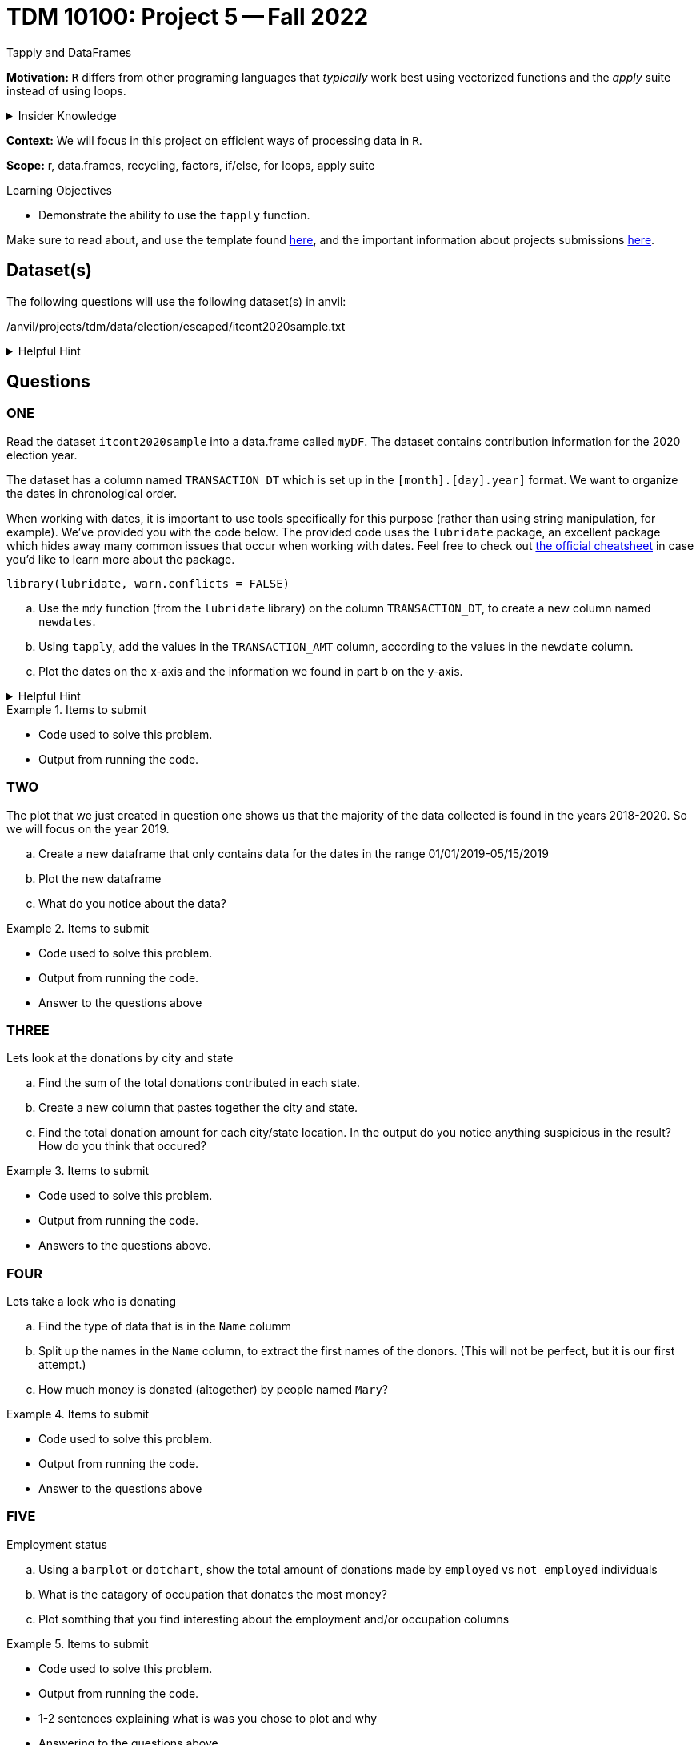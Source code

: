 = TDM 10100: Project 5 -- Fall 2022
Tapply and DataFrames

**Motivation:** `R` differs from other programing languages that _typically_  work best using vectorized functions and the _apply_ suite instead of using loops. 

.Insider Knowledge
[%collapsible]
====
Apply Functions: are an alternative to loops. You can use *`apply()`* and its varients (i.e. mapply(), sapply(), lapply(), vapply(), rapply(), and tapply()...) to manuiplate peices of data from data.frames, lists, arrays, matrices in a repetative way. The *`apply()`* functions allow for flexiabilty in crossing data in multiple ways that a loop does not.
====

**Context:** We will focus in this project on efficient ways of processing data in `R`.

**Scope:** r, data.frames, recycling, factors, if/else, for loops, apply suite

.Learning Objectives
****
- Demonstrate the ability to use the `tapply` function.
****

Make sure to read about, and use the template found xref:templates.adoc[here], and the important information about projects submissions xref:submissions.adoc[here].

== Dataset(s)

The following questions will use the following dataset(s) in anvil:

/anvil/projects/tdm/data/election/escaped/itcont2020sample.txt

.Helpful Hint
[%collapsible]
====
A txt and csv file both sore information in plain text. *csv* files are _always_ separated by commas. In *txt* files the fields can be separated with commas, semicolons, or tab. 

to read in a txt file as a csv we simply add sep="|" (see code below)
[source,r]
----
 myDF <- read.csv("/anvil/projects/tdm/data/election/escaped/itcont2020sample.txt", sep="|")
----
====

== Questions

=== ONE

Read the dataset `itcont2020sample` into a data.frame called `myDF`. The dataset contains contribution information for the 2020 election year.

The dataset has a column named `TRANSACTION_DT` which is set up in the `[month].[day].year]` format. 
We want to organize the dates in chronological order. 

When working with dates, it is important to use tools specifically for this purpose (rather than using string manipulation, for example). We've provided you with the code below. The provided code uses the `lubridate` package, an excellent package which hides away many common issues that occur when working with dates. Feel free to check out https://raw.githubusercontent.com/rstudio/cheatsheets/master/lubridate.pdf[the official cheatsheet] in case you'd like to learn more about the package.

[source,r]
----
library(lubridate, warn.conflicts = FALSE)
----

[loweralpha]
.. Use the `mdy` function (from the `lubridate` library) on the column `TRANSACTION_DT`, to create a new column named `newdates`.
.. Using `tapply`, add the values in the `TRANSACTION_AMT` column, according to the values in the `newdate` column.
.. Plot the dates on the x-axis and the information we found in part b on the y-axis.

.Helpful Hint
[%collapsible]
====
*tapply()* helps us to compute statistical measures such as mean, median, minimum, maximum, sum, etc... for data that is split into groups. *tapply()* is most helpful when we need to break up a vector into groups, and compute a function on each of the groups.
====

.Items to submit
====
- Code used to solve this problem.
- Output from running the code.
====

=== TWO

The plot that we just created in question one shows us that the majority of the data collected is found in the years 2018-2020.  So we will focus on the year 2019.

[loweralpha]
.. Create a new dataframe that only contains data for the dates in the range 01/01/2019-05/15/2019
.. Plot the new dataframe 
.. What do you notice about the data?

.Items to submit
====
- Code used to solve this problem.
- Output from running the code.
- Answer to the questions above
====

=== THREE
Lets look at the donations by city and state

[loweralpha]
.. Find the sum of the total donations contributed in each state.
.. Create a new column that pastes together the city and state.
.. Find the total donation amount for each city/state location.  In the output do you notice anything suspicious in the result? How do you think that occured?

.Items to submit
====
- Code used to solve this problem.
- Output from running the code.
- Answers to the questions above.
====

=== FOUR
Lets take a look who is donating 

[loweralpha]
.. Find the type of data that is in the `Name` columm
.. Split up the names in the `Name` column, to extract the first names of the donors.  (This will not be perfect, but it is our first attempt.)
.. How much money is donated (altogether) by people named `Mary`?

.Items to submit
====
- Code used to solve this problem.
- Output from running the code.
- Answer to the questions above
====

=== FIVE
Employment status

[loweralpha]
.. Using a `barplot` or `dotchart`, show the total amount of donations made by `employed` vs `not employed` individuals
.. What is the catagory of occupation that donates the most money?
.. Plot somthing that you find interesting about the employment and/or occupation columns

.Items to submit
====
- Code used to solve this problem.
- Output from running the code.
- 1-2 sentences explaining what is was you chose to plot and why
- Answering to the questions above
====

[WARNING]
====
_Please_ make sure to double check that your submission is complete, and contains all of your code and output before submitting. If you are on a spotty internet connection, it is recommended to download your submission after submitting it to make sure what you _think_ you submitted, was what you _actually_ submitted.
====
